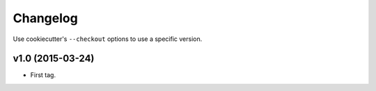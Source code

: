 Changelog
#########

Use cookiecutter's ``--checkout`` options to use a specific version.

v1.0 (2015-03-24)
-----------------

* First tag.
